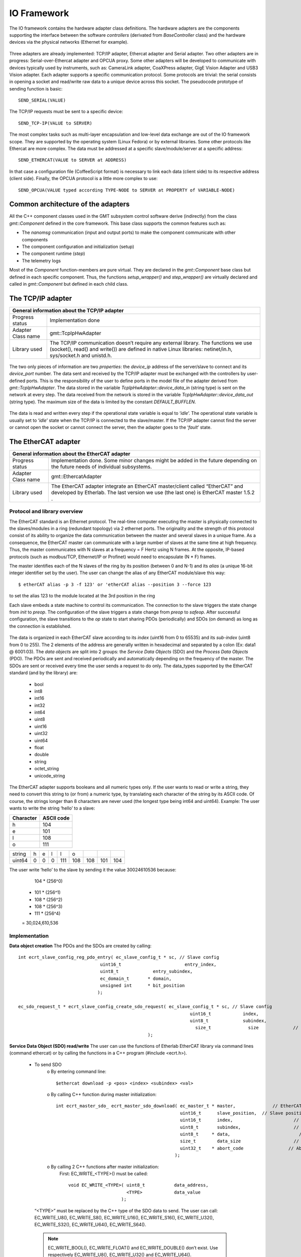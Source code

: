 .. _io_fwk:

IO Framework
============
The IO framework contains the hardware adapter class definitions.
The hardware adapters are the components supporting the interface between the software *controllers* (derivated from *BaseController* class) and the hardware devices via the physical networks (Ethernet for example).

.. figure:: ../_static/adapter-interface.png
  :align: center
Three adapters are already implemented: TCP/IP adapter, Ethercat adapter and Serial adapter.
Two other adapters are in progress: Serial-over-Ethercat adapter and OPCUA proxy.
Some other adapters will be developed to communicate with devices typically used by instruments, such as: CameraLink adapter, CoaXPress adapter, GigE Vision Adapter and USB3 Vision adapter.
Each adapter supports a specific communication protocol.
Some protocols are trivial: the serial consists in opening a socket and read/write raw data to a unique device across this socket. The pseudocode prototype of sending function is basic: ::

    SEND_SERIAL(VALUE)
    
The TCP/IP requests must be sent to a specific device: ::

    SEND_TCP-IP(VALUE to SERVER)
    
The most complex tasks such as multi-layer encapsulation and low-level data exchange are out of the IO framework scope. They are supported by the operating system (Linux Fedora) or by external libraries.
Some other protocols like Ethercat are more complex. The data must be addressed at a specific slave/module/server at a specific address: ::

    SEND_ETHERCAT(VALUE to SERVER at ADDRESS)
    
In that case a configuration file (CoffeeScript format) is necessary to link each data (client side) to its respective address (client side).
Finally, the OPCUA protocol is a little more complex to use: ::

    SEND_OPCUA(VALUE typed according TYPE-NODE to SERVER at PROPERTY of VARIABLE-NODE)

Common architecture of the adapters
-----------------------------------

All the C++ component classes used in the GMT subsystem control software derive (indirectly) from the class *gmt::Component* defined in the core framework. This base class supports the common features such as:

- The *nanomsg* communication (input and output ports) to make the component communicate with other components
- The component configuration and initialization (setup)
- The component runtime (*step*)
- The telemetry logs


.. image:: ../_static/component-activity.png

Most of the *Component* function-members are pure virtual. They are declared in the *gmt::Component* base class but defined in each specific component. Thus, the functions *setup_wrapper()* and *step_wrapper()* are virtually declared and called in *gmt::Component* but defined in each child class.

.. figure:: ../_static/io-fwk-classes.png
  :align: center


The TCP/IP adapter
------------------

+-----------------------------------------------------------------------------------------+
| General information about the TCP/IP adapter                                            |
+====================+====================================================================+
| Progress status    | Implementation done                                                |
+--------------------+--------------------------------------------------------------------+
| Adapter Class name | gmt::TcpIpHwAdapter                                                |
+--------------------+--------------------------------------------------------------------+
| Library used       | The TCP/IP communication doesn’t require any external library.     |
|                    | The functions we use (socket(), read() and write()) are defined in |
|                    | native Linux libraries: netinet/in.h, sys/socket.h and unistd.h.   |
+--------------------+--------------------------------------------------------------------+

.. figure:: ../_static/tcpip-interface.png
  :align: center
  :scale: 50 %
The two only pieces of information are two *properties*: the *device_ip* address of the server/slave to connect and its *device_port* number. The data sent and received by the TCP/IP adapter must be exchanged with the controllers by user-defined ports. This is the responsibility of the user to define ports in the model file of the adapter derived from *gmt::TcpIpHwAdapter*. 
The data stored in the variable *TcpIpHwAdapter::device_data_in* (string type) is sent on the network at every step. The data received from the network is stored in the variable *TcpIpHwAdapter::device_data_out* (string type). The maximum size of the data is limited by the constant *DEFAULT_BUFFLEN*.

.. figure:: ../_static/tcpip-activity.png
  :align: center
  :scale: 50 %
The data is read and written every step if the operational state variable is equal to ‘*idle*’. The operational state variable is usually set to ‘*idle*’ state when the TCP/IP is connected to the slave/master. If the TCP/IP adapter cannot find the server or cannot open the socket or cannot connect the server, then the adapter goes to the ‘*fault*’ state.

.. figure:: ../_static/tcpip-states.png
  :align: center
  :scale: 50 %


The EtherCAT adapter
--------------------

+-------------------------------------------------------------------------------------------+
|                     General information about the EtherCAT adapter                        |
+====================+======================================================================+
| Progress status    | Implementation done. Some minor changes might be added in the future |
|                    | depending on the future needs of individual subsystems.              |
+--------------------+----------------------------------------------------------------------+
| Adapter Class name | gmt::EthercatAdapter                                                 |
+--------------------+----------------------------------------------------------------------+
| Library used       | The EtherCAT adapter integrate an EtherCAT master/client called      |
|                    | “EtherCAT” and developed by Etherlab.                                |
|                    | The last version we use (the last one) is EtherCAT master 1.5.2 .    |
+--------------------+----------------------------------------------------------------------+

Protocol and library overview
.............................

The EtherCAT standard is an Ethernet protocol. The real-time computer executing the master is physically connected to the slaves/modules in a ring (redundant topology) via 2 ethernet ports. The originality and the strength of this protocol consist of its ability to organize the data communication between the master and several slaves in a unique frame. As a consequence, the EtherCAT master can communicate with a large number of slaves at the same time at high frequency. Thus, the master communicates with N slaves at a frequency = F Hertz using N frames. At the opposite, IP-based protocols (such as modbus/TCP, Ethernet/IP or Profinet) would need to encapsulate (N * F) frames.

The master identifies each of the N slaves of the ring by its position (between 0 and N-1) and its *alias* (a unique 16-bit integer identifier set by the user). The user can change the alias of any EtherCAT module/slave this way: ::

    $ etherCAT alias -p 3 -f 123' or 'etherCAT alias --position 3 --force 123

to set the alias 123 to the module located at the 3rd position in the ring

Each slave embeds a state machine to control its communication. The connection to the slave triggers the state change from *init* to *preop*. The configuration of the slave triggers a state change from *preop* to *safeop*. After successful configuration, the slave transitions to the *op* state to start sharing PDOs (periodically) and SDOs (on demand) as long as the connection is established.

.. figure:: ../_static/ethercat-states.png
  :align: center
  :scale: 50 %
The data is organized in each EtherCAT slave according to its *index* (uint16 from 0 to 65535) and its *sub-index* (uint8 from 0 to 255). The 2 elements of the address are generally written in hexadecimal and separated by a colon (Ex: data1 @ 6001:03).
The *data objects* are split into 2 groups: the *Service Data Objects* (SDO) and the *Process Data Objects* (PDO). The PDOs are sent and received periodically and automatically depending on the frequency of the master. The SDOs are sent or received every time the user sends a request to do only.
The data_types supported by the EtherCAT standard (and by the library) are:
  -	bool
  -	int8
  -	int16
  -	int32
  -	int64
  -	uint8
  -	uint16
  -	uint32
  -	uint64
  -	float
  -	double
  -	string
  -	octet_string
  -	unicode_string
The EtherCAT adapter supports booleans and all numeric types only. If the user wants to read or write a string, they need to convert this string to (or from) a numeric type, by translating each character of the string by its ASCII code. Of course, the strings longer than 8 characters are never used (the longest type being int64 and uint64). Example: The user wants to write the string ‘hello’ to a slave:

+-----------+------------+
| Character | ASCII code |
+===========+============+
|     h     |    104     |
+-----------+------------+
|     e     |    101     |
+-----------+------------+
|     l     |    108     |
+-----------+------------+
|     o     |    111     |
+-----------+------------+

+----------+-------+-------+-------+-------+-------+-------+-------+-------+
| string   |   h   |   e   |   l   |   l   |   o   |       |       |       |
+----------+-------+-------+-------+-------+-------+-------+-------+-------+
| uint64   |   0   |   0   |   0   |  111  |  108  |  108  |  101  |  104  |
+----------+-------+-------+-------+-------+-------+-------+-------+-------+

The user write ‘hello’ to the slave by sending it the value 30024610536 because:
    104 * (256^0)
  + 101 * (256^1)
  + 108 * (256^2)
  + 108 * (256^3)
  + 111 * (256^4)
  = 30,024,610,536

Implementation
..............

**Data object creation**
The PDOs and the SDOs are created by calling: ::

 	int ecrt_slave_config_reg_pdo_entry( ec_slave_config_t * sc, // Slave config
                                       uint16_t 		       entry_index,
                                       uint8_t             entry_subindex,
                                       ec_domain_t       * domain,
                                       unsigned int      * bit_position
                                      );

 	ec_sdo_request_t * ecrt_slave_config_create_sdo_request( ec_slave_config_t * sc, // Slave config
                                                    			 uint16_t            index,
                                                    			 uint8_t             subindex,
                                                   			   size_t              size 		// size in bytes
                                                         );

**Service Data Object (SDO) read/write**
The user can use the functions of Etherlab EtherCAT library via command lines (command ethercat) or by calling the functions in a C++ program (#include <ecrt.h>).
    - To send SDO
        o By entering command line::

            $ethercat download -p <pos> <index> <subindex> <val>
        ..

        o By calling C++ function during master initialization::

          int ecrt_master_sdo_ ecrt_master_sdo_download( ec_master_t * master, 		    // EtherCAT master
                                                         uint16_t      slave_position,	// Slave position
                                                         uint16_t      index,			    // Index of the SDO
                                                         uint8_t       subindex,		    // Subindex of the SDO
                                                         uint8_t     * data,			      // Data buffer to download
                                                         size_t        data_size		    // Size of the data buffer
                                                         uint32_t    * abort_code		  // Abort code of the upload
                                                       );
        o By calling 2 C++ functions after master initialization:
            First: EC_WRITE_<TYPE>() must be called::

                void EC_WRITE_<TYPE>( uint8_t		data_address,
                                      <TYPE>		data_value
                                    );
    ..

        “<TYPE>” must be replaced by the C++ type of the SDO data to send. The user can call: EC_WRITE_U8(), EC_WRITE_S8(), EC_WRITE_U16(), EC_WRITE_S16(), EC_WRITE_U32(), EC_WRITE_S32(), EC_WRITE_U64(), EC_WRITE_S64().

        .. note::
            EC_WRITE_BOOL(), EC_WRITE_FLOAT() and EC_WRITE_DOUBLE() don’t exist. Use respectively EC_WRITE_U8(), EC_WRITE_U32() and EC_WRITE_U64().

        Second: the buffer is set, now the user can send the SDO on the network by calling::

            void ecrt_sdo_request_write( uint8_t data_address );
..

        .. note::
        Before calling the 2 functions, the user has to make sure the master is not busy::

            if( ecrt_sdo_request_state(data_address) != EC_REQUEST_BUSY ) {...}

    - To receive SDO

        o By entering command line::

            $ethercat upload -p <pos> <index> <subindex>

            ..

        o By calling C++ function during master initialization::

          int ecrt_master_sdo_upload( ec_master_t * master, 		    // EtherCAT master
                                      uint16_t      slave_position,	// Slave position
                                      uint16_t      index,			    // Index of the SDO
                                      uint8_t       subindex,		    // Subindex of the SDO
                                      uint8_t     * target,			    // Target buffer
                                      size_t        target_size,		// Size of the target buffer
                                      size_t      * result_size,		// Uploaded data size
                                      uint32_t    * abort_code		  // Abort code of the upload
                                    );
        ..

        o By calling 2 C++ functions after master initialization:

            First: ecrt_sdo_request_read() must be called::

                void ecrt_sdo_request_read( uint8_t data_address );

                ..

            Second: the buffer is read, now the user can read the SDO value by calling::

                void EC_READ_<TYPE> ( uint8_t data_address );
..


              “<TYPE>” must be replaced by the C++ type of the SDO data to send. The user can call: EC_READ_U8(), EC_READ_S8(), EC_READ_U16(), EC_READ_S16(), EC_READ_U32(), EC_READ_S32(), EC_READ_U64(), EC_READ_S64().

        .. note::
            EC_WRITE_BOOL(), EC_WRITE_FLOAT() and EC_WRITE_DOUBLE() don’t exist. Use respectively EC_WRITE_U8(), EC_WRITE_U32() and EC_WRITE_U64().
        .. note::
            Before calling the 2 functions, the user has to make sure the master is not busy:
            if( ecrt_sdo_request_state(data_address) != EC_REQUEST_BUSY ) {...}


**Process Data Object (PDO) read/write**
PDOs are updated automatically and periodically. Nothing to do.


User interface
..............

.. figure:: ../_static/ethercat-interface.png
  :align: center
  :scale: 50 %

**Sending RX-SDOs**
The SDOs cannot be sent from the EtherCAT adapter by default. To do so the user must set the boolean input sdo_write_enable to true. A SDO is sent the EtherCAT ring as often the SDO value changes in the adapter (if the flag sdo_write_enable is on).

**Receiving TX-SDOs**
Sending SDOs can be done anytime. But receiving SDOs is possible when the user sends a request to the modules/slaves asking them for sending their SDO values to the master. To do that the user needs to set the flag sdo_read_update_req to true.
When the EtherCAT receives all the SDOs from all the modules/slaves, the values are automatically updated and the flag sdo_read_update_done set to true. Then, the user (or the controller) has to set the flag sdo_read_update_req back to false.
To recap the process to update the SDOs from the slaves/modules to the adapter :
  1)	sdo_read_update_req <- true
  2)	Waiting…
  3)	The TX-SDO variables of the adapter are updated and the  sdo_read_update_done automatically set to false
  4)	sdo_read_update_req <- false

**Sending RX-PDOs and receiving TX-PDOs**
The user has nothing to do. The PDOs are sent and received automatically depending on the frequency of the master.

**Getting the EtherCAT state of the slaves/modules**
When the user wants to know the EtherCAT state (op, preop or safeop) of a module of the EtherCAT ring, he or she sends the position of the module on slave_state_req input port. The output port slave_state_result returns the code of the module state according to EtherCAT standard:
   - 1: INIT
   - 2: PREOP
   - 4: SAFEOP
   - 8: OP
If there is no module at  the position entered in slave_state_req or if the state is not received yet, then slave_state_result returns -1.

.. figure:: ../_static/ethercat-activity.png
  :align: center
  :scale: 50 %


The Serial Adapter
------------------

+--------------------------------------------------------------------------------+
|                    General information about the Serial adapter                |
+====================+===========================================================+
| Progress status    | Implementation done. Some minor changes might be added in |
|                    | the future depending on requirement of the instruments.   |
+--------------------+-----------------------------------------------------------+
| Adapter Class name | gmt::SerialAdapter                                        |
+--------------------+-----------------------------------------------------------+
| Library used       | termios.h (works with unistd.h)                           |
+--------------------+-----------------------------------------------------------+

.. figure:: ../_static/serial-interface.png
  :align: center
  :scale: 50 %
The interface of the serial adapter contains one data input (*device_data_out*) and one data output (*device data_in*). A third port called RTS controls the *RTS* bit. This bit is used on old serial devices only.
Two properties must be set by the user:
-	*port_file_path*: a string property setting the full path of the serial file. Its default value is the path of the serial file on RTC3: '/dev/ttyS0'
-	*baud_rate*: the frequency of the serial communication. Its type is not numeric but a string. These are its possible value: ‘B50’, ‘B75’, ‘B110’, ‘B134’, ‘B150’, ‘B200’, ‘B300’, ‘B600’, ‘B1200’, ‘B1800’, ‘B2400’, ‘B4800’, ‘B9600’, ‘B19200’, ‘B38400’, ‘B57600’ and ‘B115200’.

The value set on the input port *device_data_out* is sent to the serial file at every step. However, the baud rate of the serial communication can be slower than the frequency of the component. In that case the value cannot be sent to the serial device at every step.
Similarly, the value received from the serial device is copied on the output port *device_data_in*. The size of the received vale is limited by the constant *BUFFLEN* defined in *serial_adapter.h*.
The only supported type is the string type. This limitation is acceptable for our use case. If the user wants to send or receive another type, the cast to/from string is their responsibility.

.. figure:: ../_static/serial-activity.png
  :align: center
  :scale: 50 %

The Serial-over-EtherCAT Adapter
--------------------------------

+------------------------------------------------------------+
| General information about the Serial-over-EtherCAT adapter |
+=======================+====================================+
| Progress status       | Implementation in progress         |
+-----------------------+------------------------------------+
| Adapter Class name    | gmt::SerialOverEthercatAdapter     |
+-----------------------+------------------------------------+
| Library used          | Etherlab EtherCAT                  |
+-----------------------+------------------------------------+

The Serial-over-EtherCAT adapter derives from the EtherCAT adapter.
The purpose of this feature consists in controlling serial devices (RS232) using EtherCAT protocol via EtherCAT slaves/modules making the translation between serial and EtherCAT.
Unlike the point-to-multipoint RS485, the RS232 protocol is a point-to-point (P2P) protocol. That means each serial port of the computer (master/client side) cannot be connected to more than one device (slave/server side).  Imagine N serial devices must be connected to the real-time computer. This requirement would cause 3 issues:
-	If N is bigger than one, we cannot connect the N serial devices to the same computer because the computers we use have only one physical serial port.
-	The second issue is about the wiring between the central computer in the cabinet and the serial devices embedded in the instruments. The N serial devices must be physically connected to the computer using N serial cables since the RS232 communication cannot be multiplexed in the same cable.
-	The distance between the central computer and the serial devices can be big (dozens of meters). But the serial communication is accurate up to some meters only. According to Wikipedia, the RS232 communication distance cannot be bigger than 2.6m at 56000 bauds.
The direct serial connection between the computer and the serial devices is not possible because of these 3 reasons. As a consequence, the Beckhoff 6002 EtherCAT slave/module is set between the computer and the serial devices. EtherCAT protocol supports point-to-multipoint (P2MP) and long-distance communication unlike Serial.
The Beckhoff 6002 EtherCAT module contains 2 Ethernet ports (like all the other EtherCAT modules) to connect it to the other modules in the Ethercta ring. Plus 2 serial/RS232 ports to connect up to 2 serial devices per module. Some parameters like the baud rate are set using SDOs.

`Beckhoff EL6002 module documentation <https://download.beckhoff.com/download/document/io/ethercat-terminals/el600x_el602xen.pdf>`_.

.. figure:: ../_static/serialoverethercat-archi.png
  :align: center
  :scale: 50 %
The Etherlab EtherCAT library offers a feature to communicate with 6002 modules via a virtual serial terminal (located at “/dev/ttyEC0”). As a consequence, the user transparently communicates with their RS232 device using a GMT Serial Adapter.
This feature must be installed with the following commands:
.. code-block:: bash

      ./configure --with-linux-dir=/your/linux/directory --enable-tty
      make all modules
      make modules_install install
      rcethercat start
      insmod tty/ec_tty.ko
      insmod examples/tty/ec_tty_example.ko

The default settings for the serial line are 9600 8 N 1.
Then testing:
.. code-block:: bash
  echo "Hello World" > /dev/ttyEC0
The interface between the user and the EtherCAT protocol is supported by a Linux kernel module (ec_tty.ko). Unfortunately, this module is not compatible with our version of our Linux kernel (Linux freezes when data is written on /dev/ttyEC0). The kernel module must be fixed. That’s why the Serial-over-EtherCAT adapter is not finished yet.


The OPCUA Proxy
---------------

+------------------------------------------------+
|  General information about the OPCUA proxy     |
+====================+===========================+
| Progress status    | Implementation in progress|
+--------------------+---------------------------+
| Adapter Class name | gmt::OpcuaProxy           |
+--------------------+---------------------------+
| Library used       | Open62541                 |
+--------------------+---------------------------+
